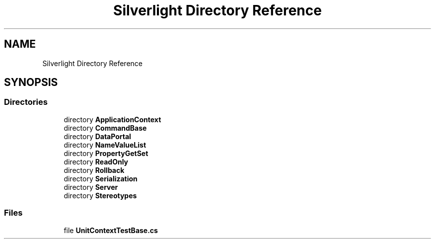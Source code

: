 .TH "Silverlight Directory Reference" 3 "Wed Jul 21 2021" "Version 5.4.2" "CSLA.NET" \" -*- nroff -*-
.ad l
.nh
.SH NAME
Silverlight Directory Reference
.SH SYNOPSIS
.br
.PP
.SS "Directories"

.in +1c
.ti -1c
.RI "directory \fBApplicationContext\fP"
.br
.ti -1c
.RI "directory \fBCommandBase\fP"
.br
.ti -1c
.RI "directory \fBDataPortal\fP"
.br
.ti -1c
.RI "directory \fBNameValueList\fP"
.br
.ti -1c
.RI "directory \fBPropertyGetSet\fP"
.br
.ti -1c
.RI "directory \fBReadOnly\fP"
.br
.ti -1c
.RI "directory \fBRollback\fP"
.br
.ti -1c
.RI "directory \fBSerialization\fP"
.br
.ti -1c
.RI "directory \fBServer\fP"
.br
.ti -1c
.RI "directory \fBStereotypes\fP"
.br
.in -1c
.SS "Files"

.in +1c
.ti -1c
.RI "file \fBUnitContextTestBase\&.cs\fP"
.br
.in -1c
